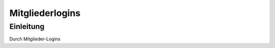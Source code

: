 Mitgliederlogins
====================

Einleitung
----------

Durch Mitglieder-Logins

.. _Reiter: /de/latest/erste-schritte/benutzeroberflaeche.html
